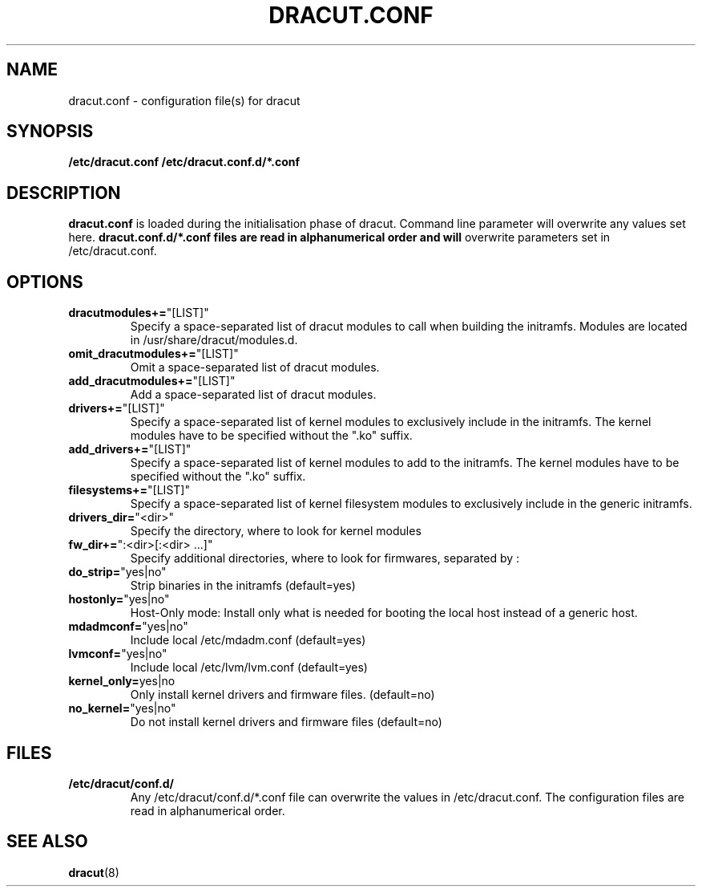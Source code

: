 .TH DRACUT.CONF 5 "NOV 2009" "Linux"
.SH NAME
dracut.conf \- configuration file(s) for dracut

.SH SYNOPSIS
\fB/etc/dracut.conf\fR \fB/etc/dracut.conf.d/*.conf\fR

.SH DESCRIPTION
.B dracut.conf
is loaded during the initialisation phase of dracut.
Command line parameter will overwrite any values set here.
.B dracut.conf.d/*.conf files are read in alphanumerical order and will
overwrite parameters set in /etc/dracut.conf.

.SH OPTIONS
.TP
.BR dracutmodules+= \%"[LIST]"
Specify a space-separated list of dracut modules to
call when building the initramfs. Modules are located
in /usr/share/dracut/modules.d.
.TP
.BR omit_dracutmodules+= \%"[LIST]"
Omit a space-separated list of dracut modules.
.TP
.BR add_dracutmodules+= \%"[LIST]"
Add a space-separated list of dracut modules.
.TP
.BR drivers+= \%"[LIST]"
Specify a space-separated list of kernel modules to
exclusively include in the initramfs.
The kernel modules have to be specified without the ".ko" suffix.
.TP
.BR add_drivers+= \%"[LIST]"
Specify a space-separated list of kernel 
modules to add to the initramfs.
The kernel modules have to be specified without the ".ko" suffix.
.TP
.BR filesystems+= \%"[LIST]"
Specify a space-separated list of kernel filesystem
modules to exclusively include in the generic
initramfs.
.TP
.BR drivers_dir= \%"<dir>"
Specify the directory, where to look for kernel modules
.TP
.BR fw_dir+= \%":<dir>[:<dir>\ ...]"
Specify additional directories, where to look for firmwares, separated by :
.TP
.BR do_strip= \%"yes|no"
Strip binaries in the initramfs (default=yes)
.TP
.BR hostonly= \%"yes|no"
Host-Only mode: Install only what is needed for booting 
the local host instead of a generic host.
.TP
.BR mdadmconf= \%"yes|no"
Include local /etc/mdadm.conf (default=yes)
.TP
.BR lvmconf= \%"yes|no"
Include local /etc/lvm/lvm.conf (default=yes)
.TP
.BR kernel_only= "yes|no" 
Only install kernel drivers and firmware files. (default=no)
.TP
.BR no_kernel= \%"yes|no"
Do not install kernel drivers and firmware files (default=no)

.SH FILES
.TP 
.B /etc/dracut/conf.d/
Any /etc/dracut/conf.d/*.conf file can overwrite the values in /etc/dracut.conf.
The configuration files are read in alphanumerical order.

.SH SEE ALSO
.BR dracut (8)


